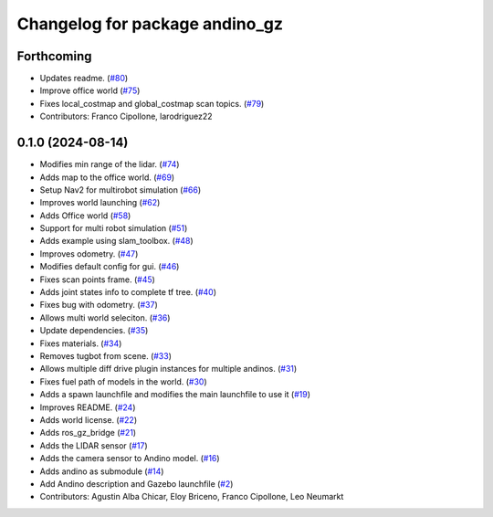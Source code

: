 ^^^^^^^^^^^^^^^^^^^^^^^^^^^^^^^
Changelog for package andino_gz
^^^^^^^^^^^^^^^^^^^^^^^^^^^^^^^

Forthcoming
-----------
* Updates readme. (`#80 <https://github.com/Ekumen-OS/andino_gz/issues/80>`_)
* Improve office world (`#75 <https://github.com/Ekumen-OS/andino_gz/issues/75>`_)
* Fixes local_costmap and global_costmap scan topics. (`#79 <https://github.com/Ekumen-OS/andino_gz/issues/79>`_)
* Contributors: Franco Cipollone, larodriguez22

0.1.0 (2024-08-14)
------------------
* Modifies min range of the lidar. (`#74 <https://github.com/Ekumen-OS/andino_gz/issues/74>`_)
* Adds map to the office world. (`#69 <https://github.com/Ekumen-OS/andino_gz/issues/69>`_)
* Setup Nav2 for multirobot simulation (`#66 <https://github.com/Ekumen-OS/andino_gz/issues/66>`_)
* Improves world launching (`#62 <https://github.com/Ekumen-OS/andino_gz/issues/62>`_)
* Adds Office world (`#58 <https://github.com/Ekumen-OS/andino_gz/issues/58>`_)
* Support for multi robot simulation (`#51 <https://github.com/Ekumen-OS/andino_gz/issues/51>`_)
* Adds example using slam_toolbox. (`#48 <https://github.com/Ekumen-OS/andino_gz/issues/48>`_)
* Improves odometry. (`#47 <https://github.com/Ekumen-OS/andino_gz/issues/47>`_)
* Modifies default config for gui. (`#46 <https://github.com/Ekumen-OS/andino_gz/issues/46>`_)
* Fixes scan points frame. (`#45 <https://github.com/Ekumen-OS/andino_gz/issues/45>`_)
* Adds joint states info to complete tf tree. (`#40 <https://github.com/Ekumen-OS/andino_gz/issues/40>`_)
* Fixes bug with odometry. (`#37 <https://github.com/Ekumen-OS/andino_gz/issues/37>`_)
* Allows multi world seleciton. (`#36 <https://github.com/Ekumen-OS/andino_gz/issues/36>`_)
* Update dependencies. (`#35 <https://github.com/Ekumen-OS/andino_gz/issues/35>`_)
* Fixes materials. (`#34 <https://github.com/Ekumen-OS/andino_gz/issues/34>`_)
* Removes tugbot from scene. (`#33 <https://github.com/Ekumen-OS/andino_gz/issues/33>`_)
* Allows multiple diff drive plugin instances for multiple andinos. (`#31 <https://github.com/Ekumen-OS/andino_gz/issues/31>`_)
* Fixes fuel path of models in the world. (`#30 <https://github.com/Ekumen-OS/andino_gz/issues/30>`_)
* Adds a spawn launchfile and modifies the main launchfile to use it (`#19 <https://github.com/Ekumen-OS/andino_gz/issues/19>`_)
* Improves README. (`#24 <https://github.com/Ekumen-OS/andino_gz/issues/24>`_)
* Adds world license. (`#22 <https://github.com/Ekumen-OS/andino_gz/issues/22>`_)
* Adds ros_gz_bridge (`#21 <https://github.com/Ekumen-OS/andino_gz/issues/21>`_)
* Adds the LIDAR sensor (`#17 <https://github.com/Ekumen-OS/andino_gz/issues/17>`_)
* Adds the camera sensor to Andino model. (`#16 <https://github.com/Ekumen-OS/andino_gz/issues/16>`_)
* Adds andino as submodule (`#14 <https://github.com/Ekumen-OS/andino_gz/issues/14>`_)
* Add Andino description and Gazebo launchfile (`#2 <https://github.com/Ekumen-OS/andino_gz/issues/2>`_)
* Contributors: Agustin Alba Chicar, Eloy Briceno, Franco Cipollone, Leo Neumarkt
